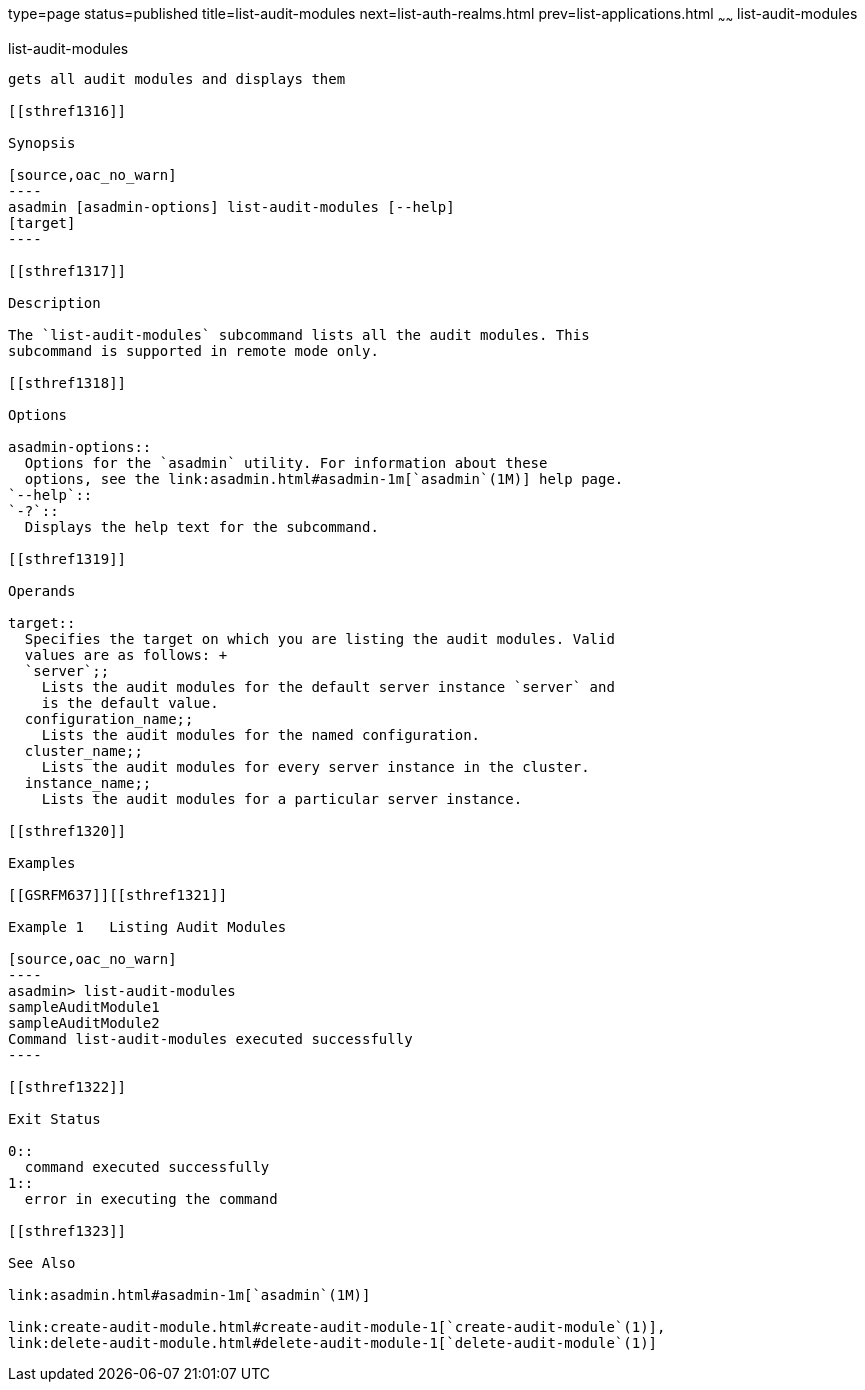 type=page
status=published
title=list-audit-modules
next=list-auth-realms.html
prev=list-applications.html
~~~~~~
list-audit-modules
==================

[[list-audit-modules-1]][[GSRFM00149]][[list-audit-modules]]

list-audit-modules
------------------

gets all audit modules and displays them

[[sthref1316]]

Synopsis

[source,oac_no_warn]
----
asadmin [asadmin-options] list-audit-modules [--help] 
[target]
----

[[sthref1317]]

Description

The `list-audit-modules` subcommand lists all the audit modules. This
subcommand is supported in remote mode only.

[[sthref1318]]

Options

asadmin-options::
  Options for the `asadmin` utility. For information about these
  options, see the link:asadmin.html#asadmin-1m[`asadmin`(1M)] help page.
`--help`::
`-?`::
  Displays the help text for the subcommand.

[[sthref1319]]

Operands

target::
  Specifies the target on which you are listing the audit modules. Valid
  values are as follows: +
  `server`;;
    Lists the audit modules for the default server instance `server` and
    is the default value.
  configuration_name;;
    Lists the audit modules for the named configuration.
  cluster_name;;
    Lists the audit modules for every server instance in the cluster.
  instance_name;;
    Lists the audit modules for a particular server instance.

[[sthref1320]]

Examples

[[GSRFM637]][[sthref1321]]

Example 1   Listing Audit Modules

[source,oac_no_warn]
----
asadmin> list-audit-modules
sampleAuditModule1
sampleAuditModule2
Command list-audit-modules executed successfully
----

[[sthref1322]]

Exit Status

0::
  command executed successfully
1::
  error in executing the command

[[sthref1323]]

See Also

link:asadmin.html#asadmin-1m[`asadmin`(1M)]

link:create-audit-module.html#create-audit-module-1[`create-audit-module`(1)],
link:delete-audit-module.html#delete-audit-module-1[`delete-audit-module`(1)]


